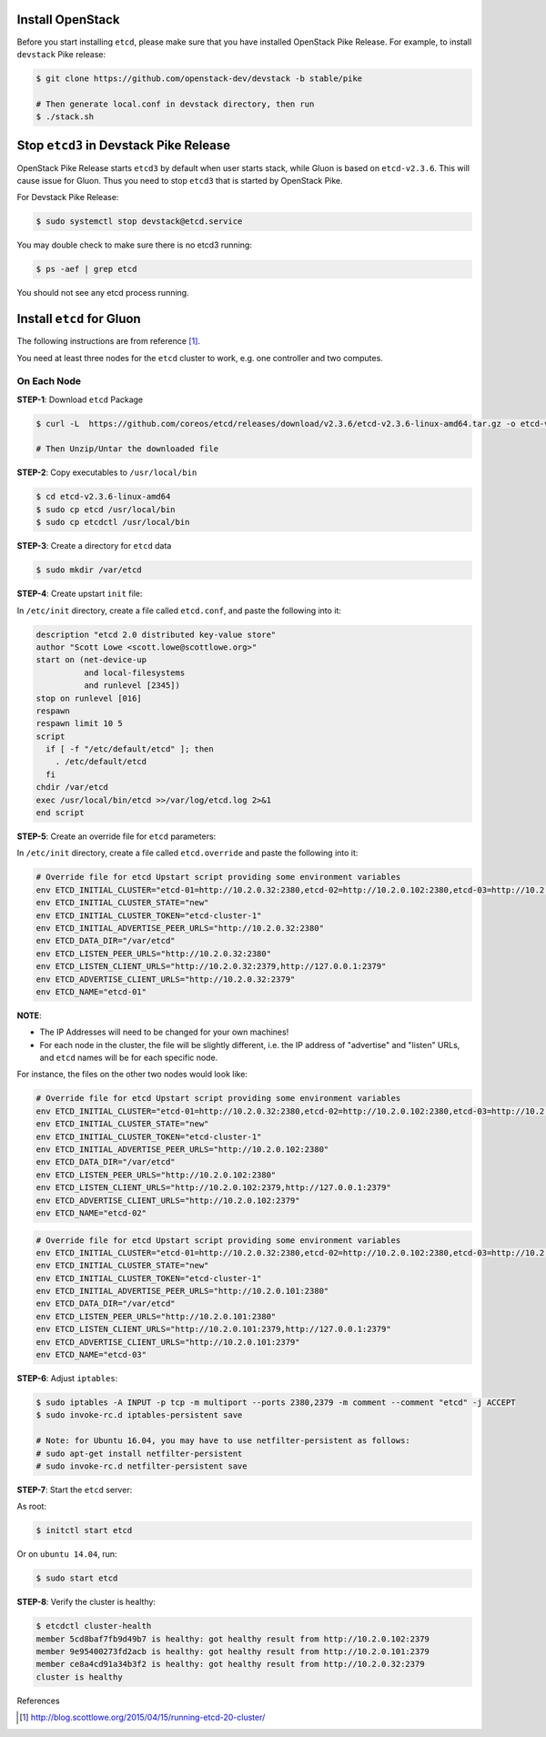 ..
      Copyright 2016 and 2017, Nokia

      Licensed under the Apache License, Version 2.0 (the "License"); you may
      not use this file except in compliance with the License. You may obtain
      a copy of the License at

          http://www.apache.org/licenses/LICENSE-2.0

      Unless required by applicable law or agreed to in writing, software
      distributed under the License is distributed on an "AS IS" BASIS, WITHOUT
      WARRANTIES OR CONDITIONS OF ANY KIND, either express or implied. See the
      License for the specific language governing permissions and limitations
      under the License.

      Convention for heading levels in Gluon documentation:
      =======  Heading 0 (reserved for the title in a document)
      -------  Heading 1
      ~~~~~~~  Heading 2
      +++++++  Heading 3
      '''''''  Heading 4
      (Avoid deeper levels because they do not render well.)

=================
Install OpenStack
=================

Before you start installing ``etcd``, please make sure that you have installed
OpenStack Pike Release. For example, to install ``devstack`` Pike release:

.. code-block:: bash

    $ git clone https://github.com/openstack-dev/devstack -b stable/pike

    # Then generate local.conf in devstack directory, then run
    $ ./stack.sh

=======================================
Stop ``etcd3`` in Devstack Pike Release
=======================================

OpenStack Pike Release starts ``etcd3`` by default when user starts stack,
while Gluon is based on ``etcd-v2.3.6``. This will cause issue for Gluon.
Thus you need to stop ``etcd3`` that is started by OpenStack Pike.

For Devstack Pike Release:

.. code-block:: bash

    $ sudo systemctl stop devstack@etcd.service

You may double check to make sure there is no etcd3 running:

.. code-block:: bash

    $ ps -aef | grep etcd

You should not see any etcd process running.

==========================
Install ``etcd`` for Gluon
==========================

The following instructions are from reference [1]_.

You need at least three nodes for the ``etcd`` cluster to work, e.g. one
controller and two computes.

On Each Node
------------

**STEP-1**: Download ``etcd`` Package

.. code-block:: bash

    $ curl -L  https://github.com/coreos/etcd/releases/download/v2.3.6/etcd-v2.3.6-linux-amd64.tar.gz -o etcd-v2.3.6-linux-amd64.tar.gz

    # Then Unzip/Untar the downloaded file

**STEP-2**: Copy executables to ``/usr/local/bin``

.. code-block:: bash

    $ cd etcd-v2.3.6-linux-amd64
    $ sudo cp etcd /usr/local/bin
    $ sudo cp etcdctl /usr/local/bin

**STEP-3**: Create a directory for ``etcd`` data

.. code-block:: bash

    $ sudo mkdir /var/etcd

**STEP-4**: Create upstart ``init`` file:

In ``/etc/init`` directory, create a file called ``etcd.conf``, and paste the
following into it:

.. code-block:: bash

    description "etcd 2.0 distributed key-value store"
    author "Scott Lowe <scott.lowe@scottlowe.org>"
    start on (net-device-up
              and local-filesystems
              and runlevel [2345])
    stop on runlevel [016]
    respawn
    respawn limit 10 5
    script
      if [ -f "/etc/default/etcd" ]; then
        . /etc/default/etcd
      fi
    chdir /var/etcd
    exec /usr/local/bin/etcd >>/var/log/etcd.log 2>&1
    end script

**STEP-5**: Create an override file for ``etcd`` parameters:

In ``/etc/init`` directory, create a file called ``etcd.override`` and paste
the following into it:

.. code-block:: bash

    # Override file for etcd Upstart script providing some environment variables
    env ETCD_INITIAL_CLUSTER="etcd-01=http://10.2.0.32:2380,etcd-02=http://10.2.0.102:2380,etcd-03=http://10.2.0.101:2380"
    env ETCD_INITIAL_CLUSTER_STATE="new"
    env ETCD_INITIAL_CLUSTER_TOKEN="etcd-cluster-1"
    env ETCD_INITIAL_ADVERTISE_PEER_URLS="http://10.2.0.32:2380"
    env ETCD_DATA_DIR="/var/etcd"
    env ETCD_LISTEN_PEER_URLS="http://10.2.0.32:2380"
    env ETCD_LISTEN_CLIENT_URLS="http://10.2.0.32:2379,http://127.0.0.1:2379"
    env ETCD_ADVERTISE_CLIENT_URLS="http://10.2.0.32:2379"
    env ETCD_NAME="etcd-01"


**NOTE**:

* The IP Addresses will need to be changed for your own machines!
* For each node in the cluster, the file will be slightly different, i.e. the
  IP address of "advertise" and "listen" URLs, and ``etcd`` names will be for
  each specific node.

For instance, the files on the other two nodes would look like:

.. code-block:: bash

    # Override file for etcd Upstart script providing some environment variables
    env ETCD_INITIAL_CLUSTER="etcd-01=http://10.2.0.32:2380,etcd-02=http://10.2.0.102:2380,etcd-03=http://10.2.0.101:2380"
    env ETCD_INITIAL_CLUSTER_STATE="new"
    env ETCD_INITIAL_CLUSTER_TOKEN="etcd-cluster-1"
    env ETCD_INITIAL_ADVERTISE_PEER_URLS="http://10.2.0.102:2380"
    env ETCD_DATA_DIR="/var/etcd"
    env ETCD_LISTEN_PEER_URLS="http://10.2.0.102:2380"
    env ETCD_LISTEN_CLIENT_URLS="http://10.2.0.102:2379,http://127.0.0.1:2379"
    env ETCD_ADVERTISE_CLIENT_URLS="http://10.2.0.102:2379"
    env ETCD_NAME="etcd-02"

.. code-block:: bash

    # Override file for etcd Upstart script providing some environment variables
    env ETCD_INITIAL_CLUSTER="etcd-01=http://10.2.0.32:2380,etcd-02=http://10.2.0.102:2380,etcd-03=http://10.2.0.101:2380"
    env ETCD_INITIAL_CLUSTER_STATE="new"
    env ETCD_INITIAL_CLUSTER_TOKEN="etcd-cluster-1"
    env ETCD_INITIAL_ADVERTISE_PEER_URLS="http://10.2.0.101:2380"
    env ETCD_DATA_DIR="/var/etcd"
    env ETCD_LISTEN_PEER_URLS="http://10.2.0.101:2380"
    env ETCD_LISTEN_CLIENT_URLS="http://10.2.0.101:2379,http://127.0.0.1:2379"
    env ETCD_ADVERTISE_CLIENT_URLS="http://10.2.0.101:2379"
    env ETCD_NAME="etcd-03"

**STEP-6**: Adjust ``iptables``:

.. code-block:: bash

    $ sudo iptables -A INPUT -p tcp -m multiport --ports 2380,2379 -m comment --comment "etcd" -j ACCEPT
    $ sudo invoke-rc.d iptables-persistent save

    # Note: for Ubuntu 16.04, you may have to use netfilter-persistent as follows:
    # sudo apt-get install netfilter-persistent
    # sudo invoke-rc.d netfilter-persistent save

**STEP-7**: Start the ``etcd`` server:

As root:

.. code-block:: bash

    $ initctl start etcd

Or on ``ubuntu 14.04``, run:

.. code-block:: bash

    $ sudo start etcd

**STEP-8**: Verify the cluster is healthy:

.. code-block:: bash

    $ etcdctl cluster-health
    member 5cd8baf7fb9d49b7 is healthy: got healthy result from http://10.2.0.102:2379
    member 9e95400273fd2acb is healthy: got healthy result from http://10.2.0.101:2379
    member ce8a4cd91a34b3f2 is healthy: got healthy result from http://10.2.0.32:2379
    cluster is healthy

References

.. [1] http://blog.scottlowe.org/2015/04/15/running-etcd-20-cluster/
